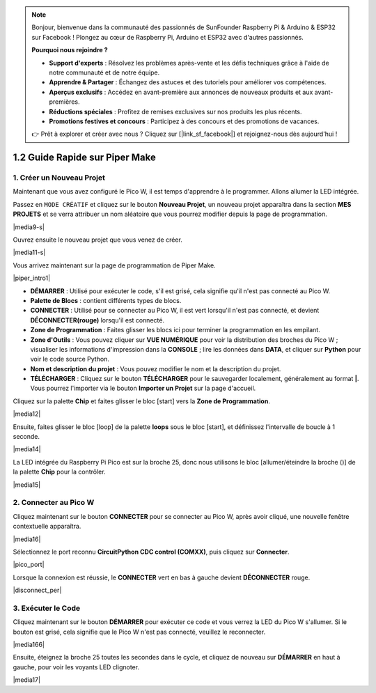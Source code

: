 .. note::

    Bonjour, bienvenue dans la communauté des passionnés de SunFounder Raspberry Pi & Arduino & ESP32 sur Facebook ! Plongez au cœur de Raspberry Pi, Arduino et ESP32 avec d'autres passionnés.

    **Pourquoi nous rejoindre ?**

    - **Support d'experts** : Résolvez les problèmes après-vente et les défis techniques grâce à l'aide de notre communauté et de notre équipe.
    - **Apprendre & Partager** : Échangez des astuces et des tutoriels pour améliorer vos compétences.
    - **Aperçus exclusifs** : Accédez en avant-première aux annonces de nouveaux produits et aux avant-premières.
    - **Réductions spéciales** : Profitez de remises exclusives sur nos produits les plus récents.
    - **Promotions festives et concours** : Participez à des concours et des promotions de vacances.

    👉 Prêt à explorer et créer avec nous ? Cliquez sur [|link_sf_facebook|] et rejoignez-nous dès aujourd'hui !

.. _quick_guide_piper:

1.2 Guide Rapide sur Piper Make
====================================

1. Créer un Nouveau Projet
------------------------------

Maintenant que vous avez configuré le Pico W, il est temps d'apprendre à le programmer. 
Allons allumer la LED intégrée.

Passez en ``MODE CRÉATIF`` et cliquez sur le bouton **Nouveau Projet**, 
un nouveau projet apparaîtra dans la section **MES PROJETS** et 
se verra attribuer un nom aléatoire que vous pourrez modifier depuis la page de programmation.

|media9-s|

Ouvrez ensuite le nouveau projet que vous venez de créer.

|media11-s|

Vous arrivez maintenant sur la page de programmation de Piper Make.

|piper_intro1|

* **DÉMARRER** : Utilisé pour exécuter le code, s'il est grisé, cela signifie qu'il n'est pas connecté au Pico W.
* **Palette de Blocs** : contient différents types de blocs.
* **CONNECTER** : Utilisé pour se connecter au Pico W, il est vert lorsqu'il n'est pas connecté, et devient **DÉCONNECTER(rouge)** lorsqu'il est connecté.
* **Zone de Programmation** : Faites glisser les blocs ici pour terminer la programmation en les empilant.
* **Zone d'Outils** : Vous pouvez cliquer sur **VUE NUMÉRIQUE** pour voir la distribution des broches du Pico W ; visualiser les informations d'impression dans la **CONSOLE** ; lire les données dans **DATA**, et cliquer sur **Python** pour voir le code source Python.
* **Nom et description du projet** : Vous pouvez modifier le nom et la description du projet.
* **TÉLÉCHARGER** : Cliquez sur le bouton **TÉLÉCHARGER** pour le sauvegarder localement, généralement au format **|**. Vous pourrez l'importer via le bouton **Importer un Projet** sur la page d'accueil.

Cliquez sur la palette **Chip** et faites glisser le bloc [start] vers la **Zone de Programmation**.

|media12|

Ensuite, faites glisser le bloc [loop] de la palette **loops** sous le bloc [start], et définissez l'intervalle de boucle à 1 seconde.

|media14|

La LED intégrée du Raspberry Pi Pico est sur la broche 25, donc nous utilisons le bloc [allumer/éteindre la broche ()] de la palette **Chip** pour la contrôler.

|media15|

.. _connect_pico_per:

2. Connecter au Pico W
---------------------------

Cliquez maintenant sur le bouton **CONNECTER** pour se connecter au Pico W, après avoir cliqué, une nouvelle fenêtre contextuelle apparaîtra.

|media16|

Sélectionnez le port reconnu **CircuitPython CDC control (COMXX)**, puis cliquez sur **Connecter**.

|pico_port|

Lorsque la connexion est réussie, le **CONNECTER** vert en bas à gauche devient **DÉCONNECTER** rouge.

|disconnect_per|

3. Exécuter le Code
------------------------

Cliquez maintenant sur le bouton **DÉMARRER** pour exécuter ce code et vous verrez la LED du Pico W s'allumer. Si le bouton est grisé, cela signifie que le Pico W n'est pas connecté, veuillez le reconnecter.

|media166|

Ensuite, éteignez la broche 25 toutes les secondes dans le cycle, et cliquez de nouveau sur **DÉMARRER** en haut à gauche, pour voir les voyants LED clignoter.

|media17|
